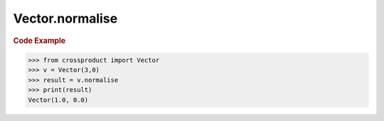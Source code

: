 Vector.normalise
================

.. autoattribute:: crossproduct.crossproduct.Vector.normalise

.. rubric:: Code Example

.. code-block:: python

   >>> from crossproduct import Vector
   >>> v = Vector(3,0)
   >>> result = v.normalise
   >>> print(result)
   Vector(1.0, 0.0)
